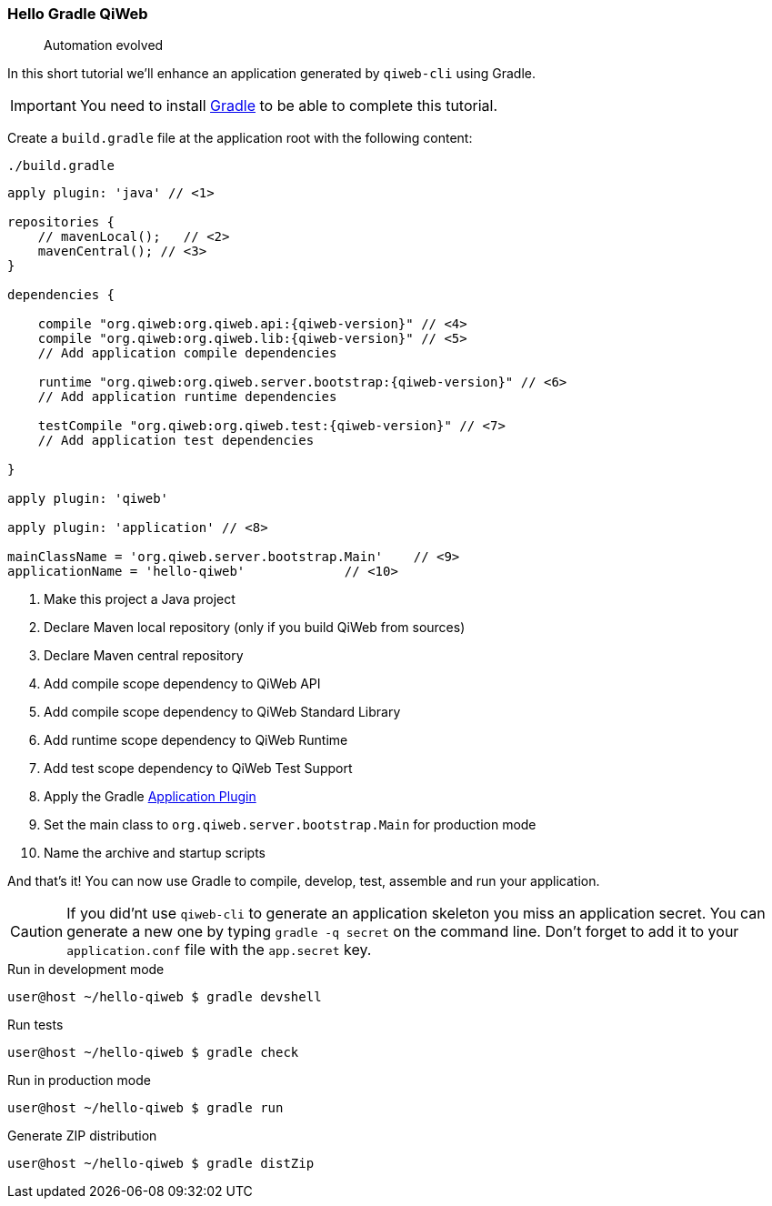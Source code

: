 
=== Hello Gradle QiWeb

> Automation evolved

In this short tutorial we'll enhance an application generated by `qiweb-cli` using Gradle.

IMPORTANT: You need to install http://gradle.org[Gradle] to be able to complete this tutorial.

Create a `build.gradle` file at the application root with the following content:

.`./build.gradle`
["source","groovy",subs="attributes,callouts"]
----
apply plugin: 'java' // <1>

repositories {
    // mavenLocal();   // <2>
    mavenCentral(); // <3>
}

dependencies {

    compile "org.qiweb:org.qiweb.api:{qiweb-version}" // <4>
    compile "org.qiweb:org.qiweb.lib:{qiweb-version}" // <5>
    // Add application compile dependencies

    runtime "org.qiweb:org.qiweb.server.bootstrap:{qiweb-version}" // <6>
    // Add application runtime dependencies

    testCompile "org.qiweb:org.qiweb.test:{qiweb-version}" // <7>
    // Add application test dependencies

}

apply plugin: 'qiweb'

apply plugin: 'application' // <8>

mainClassName = 'org.qiweb.server.bootstrap.Main'    // <9>
applicationName = 'hello-qiweb'             // <10>
----
<1> Make this project a Java project
<2> Declare Maven local repository (only if you build QiWeb from sources)
<3> Declare Maven central repository
<4> Add compile scope dependency to QiWeb API
<5> Add compile scope dependency to QiWeb Standard Library
<6> Add runtime scope dependency to QiWeb Runtime
<7> Add test scope dependency to QiWeb Test Support
<8> Apply the Gradle http://gradle.org/docs/current/userguide/application_plugin.html[Application Plugin]
<9> Set the main class to `org.qiweb.server.bootstrap.Main` for production mode
<10> Name the archive and startup scripts

And that's it!
You can now use Gradle to compile, develop, test, assemble and run your application.

CAUTION: If you did'nt use `qiweb-cli` to generate an application skeleton you miss an application secret.
You can generate a new one by typing `gradle -q secret` on the command line.
Don't forget to add it to your `application.conf` file with the `app.secret` key.

.Run in development mode
[source]
----
user@host ~/hello-qiweb $ gradle devshell
----

.Run tests
[source]
----
user@host ~/hello-qiweb $ gradle check
----

.Run in production mode
[source]
----
user@host ~/hello-qiweb $ gradle run
----

.Generate ZIP distribution
[source]
----
user@host ~/hello-qiweb $ gradle distZip
----

